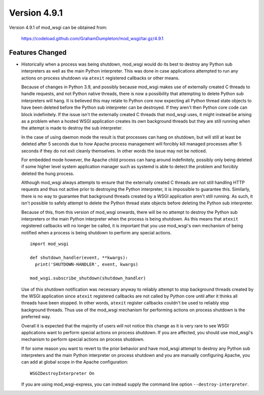 =============
Version 4.9.1
=============

Version 4.9.1 of mod_wsgi can be obtained from:

  https://codeload.github.com/GrahamDumpleton/mod_wsgi/tar.gz/4.9.1

Features Changed
----------------

* Historically when a process was being shutdown, mod_wsgi would do its best to
  destroy any Python sub interpreters as well as the main Python interpreter.
  This was done in case applications attempted to run any actions on process
  shutdown via ``atexit`` registered callbacks or other means.

  Because of changes in Python 3.9, and possibly because mod_wsgi makes use of
  externally created C threads to handle requests, and not Python native
  threads, there is now a possibility that attempting to delete Python sub
  interpreters will hang. It is believed this may relate to Python core now
  expecting all Python thread state objects to have been deleted before the
  Python sub interpreter can be destroyed. If they aren't then Python core
  code can block indefinitely. If the issue isn't the externally created C
  threads that mod_wsgi uses, it might instead be arising as a problem when a
  hosted WSGI application creates its own background threads but they are
  still running when the attempt is made to destroy the sub interpreter.

  In the case of using daemon mode the result is that processes can hang on
  shutdown, but will still at least be deleted after 5 seconds due to how
  Apache process management will forcibly kill managed processes after 5
  seconds if they do not exit cleanly themselves. In other words the issue
  may not be noticed.

  For embedded mode however, the Apache child process can hang around
  indefinitely, possibly only being deleted if some higher level system
  application manager such as systemd is able to detect the problem and
  forcibly deleted the hung process.

  Although mod_wsgi always attempts to ensure that the externally created C
  threads are not still handling HTTP requests and thus not active prior to
  destroying the Python interpreter, it is impossible to guarantee this.
  Similarly, there is no way to guarantee that background threads created by a
  WSGI application aren't still running. As such, it isn't possible to safely
  attempt to delete the Python thread state objects before deleting the Python
  sub interpreter.

  Because of this, from this version of mod_wsgi onwards, there will be no
  attempt to destroy the Python sub interpreters or the main Python
  interpreter when the process is being shutdown. As this means that
  ``atexit`` registered callbacks will no longer be called, it is important
  that you use mod_wsgi's own mechanism of being notified when a process is
  being shutdown to perform any special actions.

  ::

    import mod_wsgi

    def shutdown_handler(event, **kwargs):
      print('SHUTDOWN-HANDLER', event, kwargs)

    mod_wsgi.subscribe_shutdown(shutdown_handler)
  
  Use of this shutdown notification was necessary anyway to reliably attempt
  to stop background threads created by the WSGI application since ``atexit``
  registered callbacks are not called by Python core until after it thinks all
  threads have been stopped. In other words, ``atexit`` register callbacks
  couldn't be used to reliably stop background threads. Thus use of the
  mod_wsgi mechanism for performing actions on process shutdown is the
  preferred way.

  Overall it is expected that the majority of users will not notice this
  change as it is very rare to see WSGI applications want to perform special
  actions on process shutdown. If you are affected, you should use mod_wsgi's
  mechanism to perform special actions on process shutdown.

  If for some reason you want to revert to the prior behavior and have
  mod_wsgi attempt to destroy any Python sub interpreters and the main Python
  interpreter on process shutdown and you are manually configuring Apache, you
  can add at global scope in the Apache configuration::

    WSGIDestroyInterpreter On

  If you are using mod_wsgi-express, you can instead supply the command line
  option ``--destroy-interpreter``.